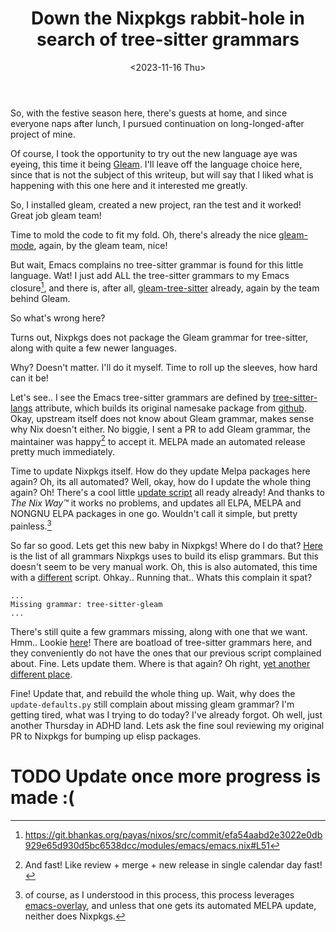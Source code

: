 #+title: Down the Nixpkgs rabbit-hole in search of tree-sitter grammars
#+slug: down_the_nixpkgs_rabbit_hole_in_search_of_tree_sitter_grammars
#+date: <2023-11-16 Thu>
#+hugo_auto_set_lastmod: t
#+filetags: 

So, with the festive season here, there's guests at home, and since everyone naps after lunch, I pursued continuation on long-longed-after project of mine.

Of course, I took the opportunity to try out the new language aye was eyeing, this time it being [[https://gleam.run/][Gleam]]. I'll leave off the language choice here, since that is not the subject of this writeup, but will say that I liked what is happening with this one here and it interested me greatly.

So, I installed gleam, created a new project, ran the test and it worked! Great job gleam team!

Time to mold the code to fit my fold. Oh, there's already the nice [[https://github.com/gleam-lang/gleam-mode][gleam-mode]], again, by the gleam team, nice!

But wait, Emacs complains no tree-sitter grammar is found for this little language. Wat! I just add ALL the tree-sitter grammars to my Emacs closure[fn:1], and there is, after all, [[https://github.com/gleam-lang/tree-sitter-gleam][gleam-tree-sitter]] already, again by the team behind Gleam.

So what's wrong here?

Turns out, Nixpkgs does not package the Gleam grammar for tree-sitter, along with quite a few newer languages.

Why? Doesn't matter. I'll do it myself. Time to roll up the sleeves, how hard can it be!

Let's see.. I see the Emacs tree-sitter grammars are defined by [[https://github.com/NixOS/nixpkgs/blob/05882d1dcaa2c4889cac3a8994d391febb3cc7e6/pkgs/applications/editors/emacs/elisp-packages/manual-packages/tree-sitter-langs/default.nix][tree-sitter-langs]] attribute, which builds its original namesake package from [[https://github.com/emacs-tree-sitter/tree-sitter-langs/][github]]. Okay, upstream itself does not know about Gleam grammar, makes sense why Nix doesn't either. No biggie, I sent a PR to add Gleam grammar, the maintainer was happy[fn:2] to accept it. MELPA made an automated release pretty much immediately.

Time to update Nixpkgs itself. How do they update Melpa packages here again? Oh, its all automated? Well, okay, how do I update the whole thing again? Oh! There's a cool little [[https://github.com/NixOS/nixpkgs/blob/05882d1dcaa2c4889cac3a8994d391febb3cc7e6/pkgs/applications/editors/emacs/elisp-packages/update][update script]] all ready already! And thanks to /The Nix Way™/ it works no problems, and updates all ELPA, MELPA and NONGNU ELPA packages in one go. Wouldn't call it simple, but pretty painless.[fn:3]

So far so good. Lets get this new baby in Nixpkgs! Where do I do that? [[https://github.com/NixOS/nixpkgs/blob/05882d1dcaa2c4889cac3a8994d391febb3cc7e6/pkgs/applications/editors/emacs/elisp-packages/manual-packages/tree-sitter-langs/default-grammars.json][Here]] is the list of all grammars Nixpkgs uses to build its elisp grammars. But this doesn't seem to be very manual work. Oh, this is also automated, this time with a [[https://github.com/NixOS/nixpkgs/blob/05882d1dcaa2c4889cac3a8994d391febb3cc7e6/pkgs/applications/editors/emacs/elisp-packages/manual-packages/tree-sitter-langs/update-defaults.py][different]] script. Ohkay.. Running that.. Whats this complain it spat?

#+begin_example
...
Missing grammar: tree-sitter-gleam
...
#+end_example

There's still quite a few grammars missing, along with one that we want. Hmm.. Lookie [[https://github.com/NixOS/nixpkgs/tree/e44462d6021bfe23dfb24b775cc7c390844f773d/pkgs/development/tools/parsing/tree-sitter/grammars][here]]! There are boatload of tree-sitter grammars here, and they conveniently do not have the ones that our previous script complained about. Fine. Lets update them. Where is that again? Oh right, [[https://github.com/NixOS/nixpkgs/blob/e44462d6021bfe23dfb24b775cc7c390844f773d/pkgs/development/tools/parsing/tree-sitter/update.nix][yet another different place]].

Fine! Update that, and rebuild the whole thing up. Wait, why does the =update-defaults.py= still complain about missing gleam grammar? I'm getting tired, what was I trying to do today? I've already forgot. Oh well, just another Thursday in ADHD land. Lets ask the fine soul reviewing my original PR to Nixpkgs for bumping up elisp packages.

* TODO Update once more progress is made :(
SCHEDULED: <2023-11-17 Fri 09:00>

[fn:1] https://git.bhankas.org/payas/nixos/src/commit/efa54aabd2e3022e0db929e65d930d5bc6538dcc/modules/emacs/emacs.nix#L51

[fn:2] And fast! Like review + merge + new release in single calendar day fast!

[fn:3] of course, as I understood in this process, this process leverages [[https://github.com/nix-community/emacs-overlay][emacs-overlay]], and unless that one gets its automated MELPA update, neither does Nixpkgs.
